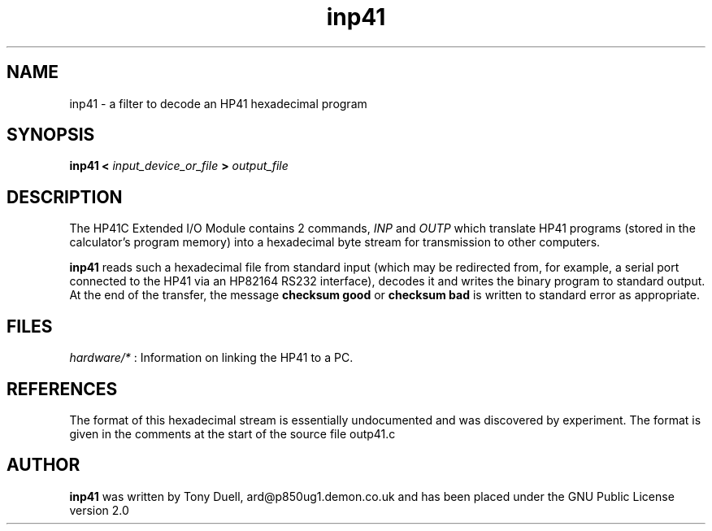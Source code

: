 .TH inp41 1 2-Oct-2000 "LIF Utilities" "LIF Utilities"
.SH NAME
inp41 \- a filter to decode an HP41 hexadecimal program
.SH SYNOPSIS
.B inp41 <
.I input_device_or_file
.B >
.I output_file
.SH DESCRIPTION
The HP41C Extended I/O Module contains 2 commands,
.I INP
and
.I OUTP
which translate HP41 programs (stored in the calculator's program memory) 
into a hexadecimal byte stream for transmission to other computers. 
.PP
.B inp41
reads such a hexadecimal file from standard input (which may be 
redirected from, for example, a serial port connected to the HP41 via an 
HP82164 RS232 interface), decodes it and writes the binary program to 
standard output. At the end of the transfer, the message 
.B checksum good
or
.B checksum bad
is written to standard error as appropriate.
.SH FILES
.I hardware/*
: Information on linking the HP41 to a PC.
.SH REFERENCES
The format of this hexadecimal stream is essentially undocumented and was 
discovered by experiment. The format is given in the comments at the 
start of the source file outp41.c
.SH AUTHOR
.B inp41
was written by Tony Duell, ard@p850ug1.demon.co.uk and has been placed 
under the GNU Public License version 2.0
